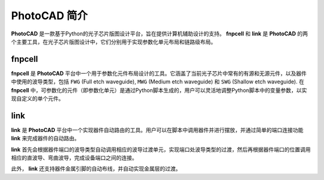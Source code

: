 PhotoCAD 简介
^^^^^^^^^^^^^^^^^^^^^^^^^^^^^^^^^^^^^^^
**PhotoCAD** 是一款基于Python的光子芯片版图设计平台，旨在提供计算机辅助设计的支持。 **fnpcell** 和 **link** 是 **PhotoCAD** 的两个主要工具，在光子芯片版图设计中，它们分别用于实现参数化单元布局和链路级布局。


fnpcell
------------------------------------
**fnpcell** 是 **PhotoCAD** 平台中一个用于参数化元件布局设计的工具。它涵盖了当前光子芯片中常有的有源和无源元件，以及器件中使用的波导类型，包括 ``FWG`` (Full etch waveguide), ``MWG`` (Medium etch waveguide) 和 ``SWG`` (Shallow etch waveguide). 在 **fnpcell** 中，可参数化的元件（即参数化单元）是通过Python脚本生成的，用户可以灵活地调整Python脚本中的变量参数，以实现自定义的单个元件。

link
---------------------------------
**link** 是 **PhotoCAD** 平台中一个实现器件自动路由的工具。用户可以在脚本中调用器件并进行摆放，并通过简单的端口连接功能 **link** 来完成器件的自动路由。

**link** 首先会根据器件端口的波导类型自动调用相应的波导过渡单元，实现端口处波导类型的过渡，然后再根据器件端口的位置调用相应的直波导、弯曲波导，完成设备端口之间的连接。

此外， **link** 还支持器件金属引脚的自动布线，并自动实现金属层的过渡。

